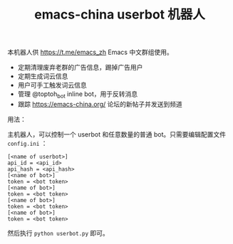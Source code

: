 #+TITLE: emacs-china userbot 机器人

本机器人供 https://t.me/emacs_zh Emacs 中文群组使用。

- 定期清理废弃老群的广告信息，踢掉广告用户
- 定期生成词云信息
- 用户可手工触发词云信息
- 管理 @toptoh_bot inline bot，用于反转消息
- 跟踪 https://emacs-china.org/ 论坛的新帖子并发送到频道


用法：

主机器人，可以控制一个 userbot 和任意数量的普通 bot。只需要编辑配置文件 =config.ini= ：

#+BEGIN_SRC dosini
[<name of userbot>]
api_id = <api_id>
api_hash = <api_hash>
[<name of bot>]
token = <bot token>
[<name of bot>]
token = <bot token>
[<name of bot>]
token = <bot token>
[<name of bot>]
token = <bot token>
#+END_SRC

然后执行 ~python userbot.py~ 即可。
